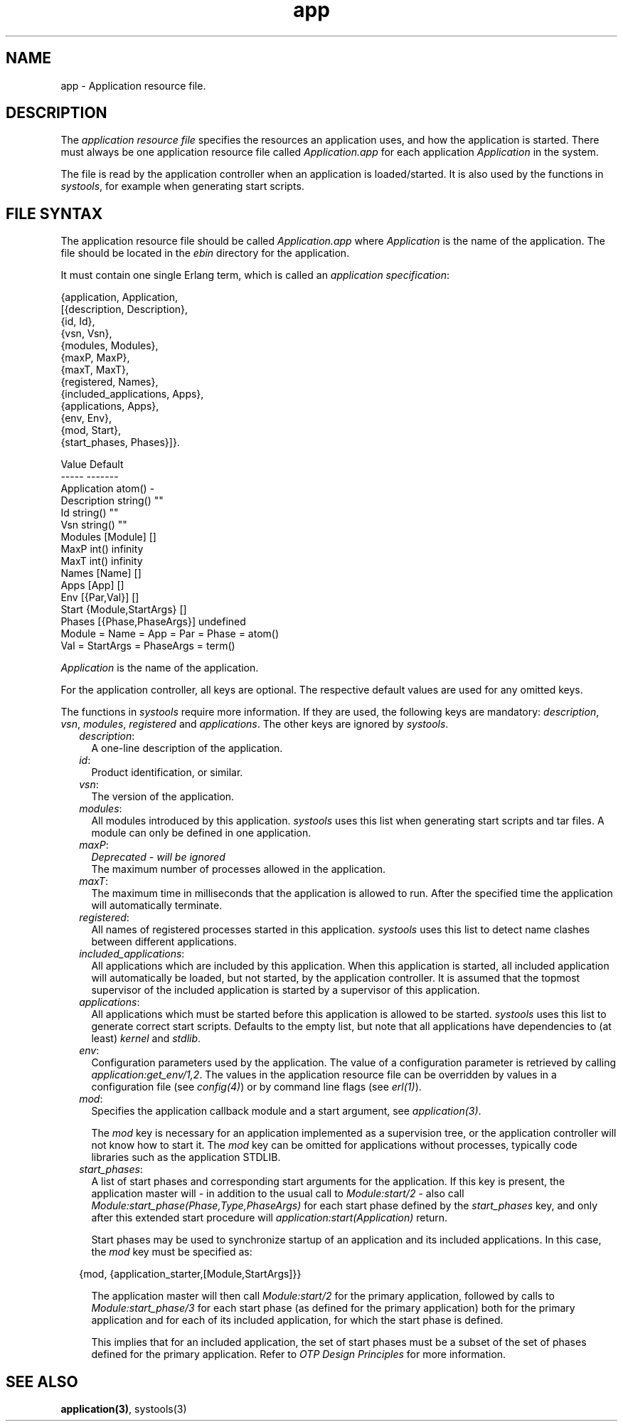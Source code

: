 .TH app 5 "kernel 2.16.3" "Ericsson AB" "Files"
.SH NAME
app \- Application resource file.
.SH DESCRIPTION
.LP
The \fIapplication resource file\fR\& specifies the resources an application uses, and how the application is started\&. There must always be one application resource file called \fIApplication\&.app\fR\& for each application \fIApplication\fR\& in the system\&.
.LP
The file is read by the application controller when an application is loaded/started\&. It is also used by the functions in \fIsystools\fR\&, for example when generating start scripts\&.
.SH "FILE SYNTAX"

.LP
The application resource file should be called \fIApplication\&.app\fR\& where \fIApplication\fR\& is the name of the application\&. The file should be located in the \fIebin\fR\& directory for the application\&.
.LP
It must contain one single Erlang term, which is called an \fIapplication specification\fR\&:
.LP
.nf

{application, Application,
  [{description,  Description},
   {id,           Id},
   {vsn,          Vsn},
   {modules,      Modules},
   {maxP,         MaxP},
   {maxT,         MaxT},
   {registered,   Names},
   {included_applications, Apps},
   {applications, Apps},
   {env,          Env},
   {mod,          Start},
   {start_phases, Phases}]}.

             Value                Default
             -----                -------
Application  atom()               -
Description  string()             ""
Id           string()             ""
Vsn          string()             ""
Modules      [Module]             []
MaxP         int()                infinity
MaxT         int()                infinity
Names        [Name]               []
Apps         [App]                []
Env          [{Par,Val}]          []
Start        {Module,StartArgs}   []
Phases       [{Phase,PhaseArgs}]  undefined
  Module = Name = App = Par = Phase = atom()
  Val = StartArgs = PhaseArgs = term()
.fi
.LP
\fIApplication\fR\& is the name of the application\&.
.LP
For the application controller, all keys are optional\&. The respective default values are used for any omitted keys\&.
.LP
The functions in \fIsystools\fR\& require more information\&. If they are used, the following keys are mandatory: \fIdescription\fR\&, \fIvsn\fR\&, \fImodules\fR\&, \fIregistered\fR\& and \fIapplications\fR\&\&. The other keys are ignored by \fIsystools\fR\&\&.
.RS 2
.TP 2
.B
\fIdescription\fR\&:
A one-line description of the application\&.
.TP 2
.B
\fIid\fR\&:
Product identification, or similar\&.
.TP 2
.B
\fIvsn\fR\&:
The version of the application\&.
.TP 2
.B
\fImodules\fR\&:
All modules introduced by this application\&. \fIsystools\fR\& uses this list when generating start scripts and tar files\&. A module can only be defined in one application\&.
.TP 2
.B
\fImaxP\fR\&:
\fIDeprecated - will be ignored\fR\& 
.br
The maximum number of processes allowed in the application\&.
.TP 2
.B
\fImaxT\fR\&:
The maximum time in milliseconds that the application is allowed to run\&. After the specified time the application will automatically terminate\&.
.TP 2
.B
\fIregistered\fR\&:
All names of registered processes started in this application\&. \fIsystools\fR\& uses this list to detect name clashes between different applications\&.
.TP 2
.B
\fIincluded_applications\fR\&:
All applications which are included by this application\&. When this application is started, all included application will automatically be loaded, but not started, by the application controller\&. It is assumed that the topmost supervisor of the included application is started by a supervisor of this application\&.
.TP 2
.B
\fIapplications\fR\&:
All applications which must be started before this application is allowed to be started\&. \fIsystools\fR\& uses this list to generate correct start scripts\&. Defaults to the empty list, but note that all applications have dependencies to (at least) \fIkernel\fR\& and \fIstdlib\fR\&\&.
.TP 2
.B
\fIenv\fR\&:
Configuration parameters used by the application\&. The value of a configuration parameter is retrieved by calling \fIapplication:get_env/1,2\fR\&\&. The values in the application resource file can be overridden by values in a configuration file (see \fIconfig(4)\fR\&) or by command line flags (see \fIerl(1)\fR\&)\&.
.TP 2
.B
\fImod\fR\&:
Specifies the application callback module and a start argument, see \fIapplication(3)\fR\&\&.
.RS 2
.LP
The \fImod\fR\& key is necessary for an application implemented as a supervision tree, or the application controller will not know how to start it\&. The \fImod\fR\& key can be omitted for applications without processes, typically code libraries such as the application STDLIB\&.
.RE
.TP 2
.B
\fIstart_phases\fR\&:
A list of start phases and corresponding start arguments for the application\&. If this key is present, the application master will - in addition to the usual call to \fIModule:start/2\fR\& - also call \fIModule:start_phase(Phase,Type,PhaseArgs)\fR\& for each start phase defined by the \fIstart_phases\fR\& key, and only after this extended start procedure will \fIapplication:start(Application)\fR\& return\&.
.RS 2
.LP
Start phases may be used to synchronize startup of an application and its included applications\&. In this case, the \fImod\fR\& key must be specified as:
.RE
.LP
.nf

{mod, {application_starter,[Module,StartArgs]}}
.fi
.RS 2
.LP
The application master will then call \fIModule:start/2\fR\& for the primary application, followed by calls to \fIModule:start_phase/3\fR\& for each start phase (as defined for the primary application) both for the primary application and for each of its included application, for which the start phase is defined\&.
.RE
.RS 2
.LP
This implies that for an included application, the set of start phases must be a subset of the set of phases defined for the primary application\&. Refer to \fIOTP Design Principles\fR\& for more information\&.
.RE
.RE
.SH "SEE ALSO"

.LP
\fBapplication(3)\fR\&, systools(3)